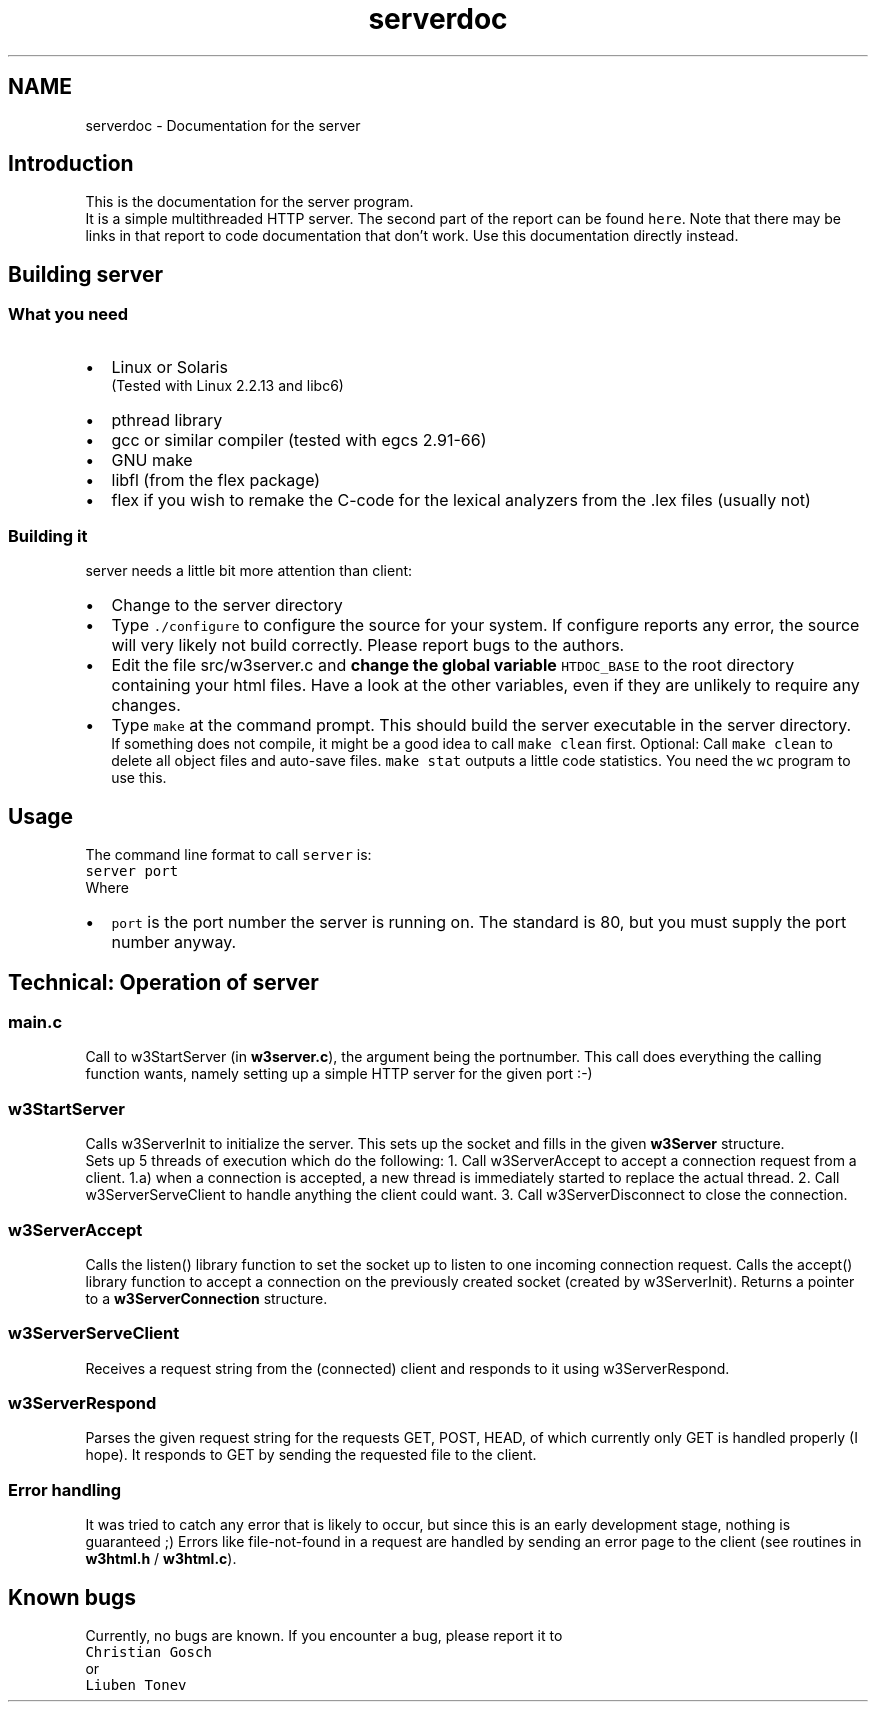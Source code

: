 .TH "serverdoc" 3 "6 Jul 2006" "Version 1.0" "w3server" \" -*- nroff -*-
.ad l
.nh
.SH NAME
serverdoc \- Documentation for the server
.SH "Introduction"
.PP
This is the documentation for the server program. 
.br
 It is a simple multithreaded HTTP server. The second part of the report can be found \fChere\fP. Note that there may be links in that report to code documentation that don't work. Use this documentation directly instead. 
.SH "Building server"
.PP
.SS "What you need"
.PD 0
.IP "\(bu" 2
Linux or Solaris 
.br
 (Tested with Linux 2.2.13 and libc6) 
.IP "\(bu" 2
pthread library 
.IP "\(bu" 2
gcc or similar compiler (tested with egcs 2.91-66) 
.IP "\(bu" 2
GNU make 
.IP "\(bu" 2
libfl (from the flex package) 
.IP "\(bu" 2
flex if you wish to remake the C-code for the lexical analyzers from the .lex files (usually not) 
.PP
.SS "Building it"
server needs a little bit more attention than client: 
.PD 0

.IP "\(bu" 2
Change to the server directory  
.IP "\(bu" 2
Type \fC./configure\fP to configure the source for your system. If configure reports any error, the source will very likely not build correctly. Please report bugs to the authors. 
.IP "\(bu" 2
Edit the file src/w3server.c and \fBchange the global variable\fP \fCHTDOC_BASE\fP to the root directory containing your html files. Have a look at the other variables, even if they are unlikely to require any changes.  
.IP "\(bu" 2
Type \fCmake\fP at the command prompt. This should build the server executable in the server directory.
.br
 If something does not compile, it might be a good idea to call \fCmake clean\fP first. Optional: Call \fCmake clean\fP to delete all object files and auto-save files. \fCmake stat\fP outputs a little code statistics. You need the \fCwc\fP program to use this. 
.PP
.SH "Usage"
.PP
The command line format to call \fCserver\fP is: 
.br
 \fCserver port\fP 
.br
 Where 
.PD 0

.IP "\(bu" 2
\fCport\fP is the port number the server is running on. The standard is 80, but you must supply the port number anyway. 
.PP
.SH "Technical: Operation of server"
.PP
.SS "main.c"
Call to w3StartServer (in \fBw3server.c\fP), the argument being the portnumber. This call does everything the calling function wants, namely setting up a simple HTTP server for the given port :-)
.SS "w3StartServer"
Calls w3ServerInit to initialize the server. This sets up the socket and fills in the given \fBw3Server\fP structure.
.PP
Sets up 5 threads of execution which do the following: 1. Call w3ServerAccept to accept a connection request from a client. 1.a) when a connection is accepted, a new thread is immediately started to replace the actual thread. 2. Call w3ServerServeClient to handle anything the client could want. 3. Call w3ServerDisconnect to close the connection.
.SS "w3ServerAccept"
Calls the listen() library function to set the socket up to listen to one incoming connection request. Calls the accept() library function to accept a connection on the previously created socket (created by w3ServerInit). Returns a pointer to a \fBw3ServerConnection\fP structure.
.SS "w3ServerServeClient"
Receives a request string from the (connected) client and responds to it using w3ServerRespond.
.SS "w3ServerRespond"
Parses the given request string for the requests GET, POST, HEAD, of which currently only GET is handled properly (I hope). It responds to GET by sending the requested file to the client.
.SS "Error handling"
It was tried to catch any error that is likely to occur, but since this is an early development stage, nothing is guaranteed ;) Errors like file-not-found in a request are handled by sending an error page to the client (see routines in \fBw3html.h\fP / \fBw3html.c\fP).
.SH "Known bugs"
.PP
Currently, no bugs are known. If you encounter a bug, please report it to 
.br
 \fCChristian Gosch\fP 
.br
 or 
.br
 \fCLiuben Tonev\fP 
.br
 
